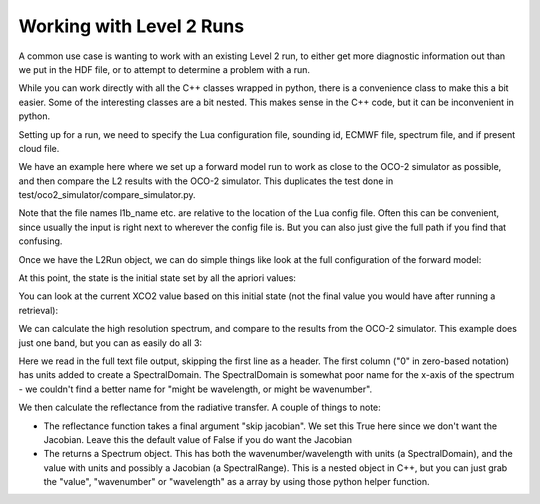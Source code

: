 .. _example-l2-run:

Working with Level 2 Runs
============================

A common use case is wanting to work with an existing Level 2 run, to either
get more diagnostic information out than we put in the HDF file, or to attempt
to determine a problem with a run.

While you can work directly with all the C++ classes wrapped in python, 
there is a convenience class to make this a bit easier. Some of the 
interesting classes are a bit nested. This makes sense in the C++ code, but
it can be inconvenient in python.

Setting up for a run, we need to specify the Lua configuration file, 
sounding id, ECMWF file, spectrum file, and if present cloud file.

We have an example here where we set up a forward model run to work
as close to the OCO-2 simulator as possible, and then compare the L2
results with the OCO-2 simulator. This duplicates the test done in
test/oco2_simulator/compare_simulator.py.

.. ipython::

   In [1]: from full_physics import *

   In [1]: import os

   In [1]: import numpy as np
   
   In [1]: from matplotlib.pylab import *

   In [3]: bdir = os.environ["L2_TEST_PATH"] + "/oco2_simulator/"
  
   In [7]: sid_name = "2010090912004075"

   In [7]: ecmwf_name = "../input/oco2_sim_met.h5"

   In [7]: l1b_name = "../input/oco2_sim_l1b.h5"

   In [7]: scene_file = "../input/oco2_sim_scene.h5"

   In [7]: r = L2Run(bdir + "config/config_orbit_sim_match.lua", sid_name,
      ...: ecmwf_name, l1b_name, scene_file = scene_file)

Note that the file names l1b_name etc. are relative to the location of
the Lua config file. Often this can be convenient, since usually the input
is right next to wherever the config file is. But you can also just give
the full path if you find that confusing.

Once we have the L2Run object, we can do simple things like look
at the full configuration of the forward model:

.. ipython::

   In [1]: print r.forward_model

At this point, the state is the initial state set by all the apriori values:

.. ipython::

   In [1]: print r.state_vector

You can look at the current XCO2 value based on this initial state (not the
final value you would have after running a retrieval):

.. ipython::

   In [1]: print r.xco2

We can calculate the high resolution spectrum, and compare to the results
from the OCO-2 simulator. This example does just one band, but you can as 
easily do all 3:

.. ipython::
   
   In [14]: sdir = bdir + "simulator_result/"

   In [14]: hres_ref = np.genfromtxt(sdir + "hires_10774_1.txt", skiprows = 1)

   In [14]: hres_sd = SpectralDomain(hres_ref[:,0], Unit("nanometer"))

   In [14]: refl = hres_ref[:,2]

Here we read in the full text file output, skipping the first line as 
a header. The first column ("0" in zero-based notation) has units added
to create a SpectralDomain. The SpectralDomain is somewhat poor name
for the x-axis of the spectrum - we couldn't find a better name for
"might be wavelength, or might be wavenumber". 

We then calculate the reflectance from the radiative transfer. A couple
of things to note:

* The reflectance function takes a final argument "skip jacobian". We
  set this True here since we don't want the Jacobian. Leave this the
  default value of False if you do want the Jacobian
* The returns a Spectrum object. This has both the wavenumber/wavelength
  with units (a SpectralDomain), and the value with units and possibly
  a Jacobian (a SpectralRange).  This is a nested object in C++, but you
  can just grab the "value", "wavenumber" or "wavelength" as a array by
  using those python helper function.

.. ipython::
   
   In [14]: rcalc = r.radiative_transfer.reflectance(hres_sd, 0, True).value

   In [15]: title("Difference High res spectra band 1");
   
   In [16]: xlabel("Wavelength");

   In [17]: ylabel("Difference %");

   @savefig l2_run_hres_diff.png width=4in
   In [18]: plot(hres_sd.wavelength(), (refl - rcalc) / max(refl) * 100.0);








